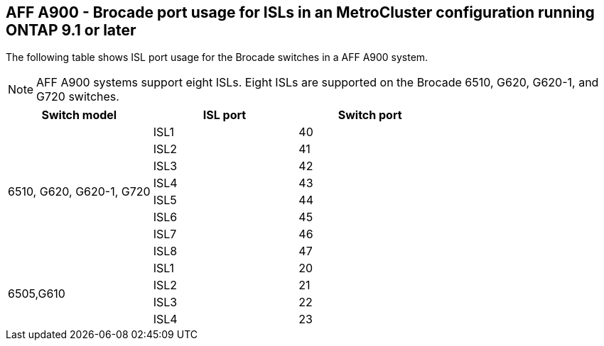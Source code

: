 == AFF A900 - Brocade port usage for ISLs in an MetroCluster configuration running ONTAP 9.1 or later

The following table shows ISL port usage for the Brocade switches in a AFF A900 system.

NOTE: AFF A900 systems support eight ISLs. Eight ISLs are supported on the Brocade 6510, G620, G620-1, and G720 switches.

|===
h| Switch model h| ISL port h| Switch port

.8+a| 6510, G620, G620-1, G720
| ISL1 | 40
| ISL2 | 41
| ISL3 | 42
| ISL4 | 43
| ISL5 | 44
| ISL6 | 45
| ISL7 | 46
| ISL8 | 47
.4+| 6505,G610
| ISL1 | 20
| ISL2 | 21
| ISL3 | 22
| ISL4 | 23

|===
